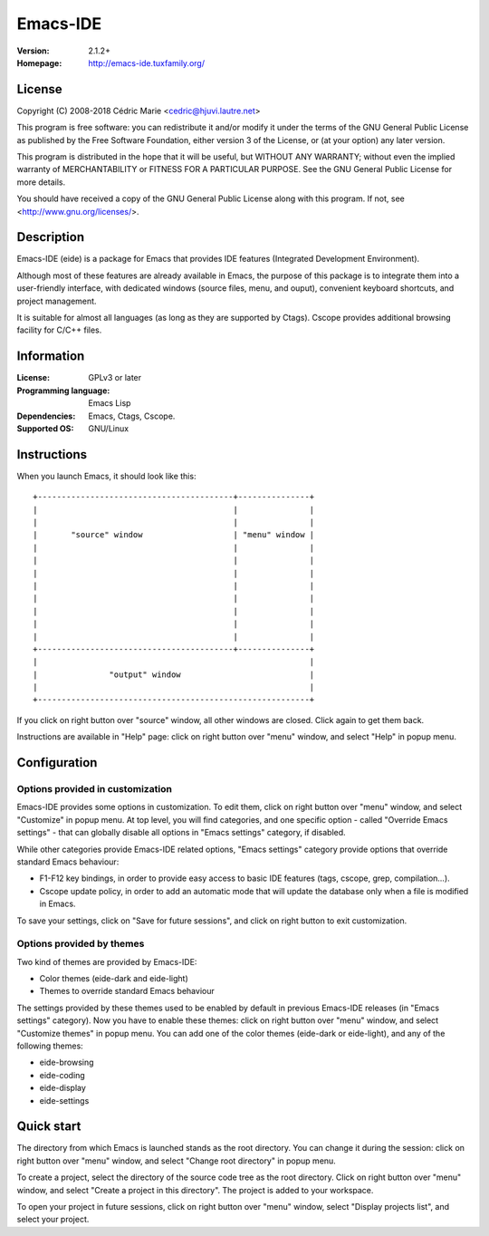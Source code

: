 =========
Emacs-IDE
=========

:Version: 2.1.2+
:Homepage: http://emacs-ide.tuxfamily.org/

License
=======

Copyright (C) 2008-2018 Cédric Marie <cedric@hjuvi.lautre.net>

This program is free software: you can redistribute it and/or
modify it under the terms of the GNU General Public License as
published by the Free Software Foundation, either version 3 of
the License, or (at your option) any later version.

This program is distributed in the hope that it will be useful,
but WITHOUT ANY WARRANTY; without even the implied warranty of
MERCHANTABILITY or FITNESS FOR A PARTICULAR PURPOSE. See the
GNU General Public License for more details.

You should have received a copy of the GNU General Public License
along with this program. If not, see <http://www.gnu.org/licenses/>.

Description
===========

Emacs-IDE (eide) is a package for Emacs that provides IDE features (Integrated
Development Environment).

Although most of these features are already available in Emacs, the purpose of
this package is to integrate them into a user-friendly interface, with
dedicated windows (source files, menu, and ouput), convenient keyboard
shortcuts, and project management.

It is suitable for almost all languages (as long as they are supported by
Ctags). Cscope provides additional browsing facility for C/C++ files.

Information
===========

:License: GPLv3 or later
:Programming language: Emacs Lisp
:Dependencies: Emacs, Ctags, Cscope.
:Supported OS: GNU/Linux

Instructions
============

When you launch Emacs, it should look like this:

::

  +-----------------------------------------+---------------+
  |                                         |               |
  |                                         |               |
  |       "source" window                   | "menu" window |
  |                                         |               |
  |                                         |               |
  |                                         |               |
  |                                         |               |
  |                                         |               |
  |                                         |               |
  |                                         |               |
  |                                         |               |
  +-----------------------------------------+---------------+
  |                                                         |
  |               "output" window                           |
  |                                                         |
  +---------------------------------------------------------+

If you click on right button over "source" window, all other windows are
closed. Click again to get them back.

Instructions are available in "Help" page: click on right button over "menu"
window, and select "Help" in popup menu.

Configuration
=============

Options provided in customization
---------------------------------

Emacs-IDE provides some options in customization. To edit them, click on right
button over "menu" window, and select "Customize" in popup menu.
At top level, you will find categories, and one specific option - called
"Override Emacs settings" - that can globally disable all options in "Emacs
settings" category, if disabled.

While other categories provide Emacs-IDE related options, "Emacs settings"
category provide options that override standard Emacs behaviour:

* F1-F12 key bindings, in order to provide easy access to basic IDE features
  (tags, cscope, grep, compilation...).
* Cscope update policy, in order to add an automatic mode that will update the
  database only when a file is modified in Emacs.

To save your settings, click on "Save for future sessions", and click on right
button to exit customization.

Options provided by themes
--------------------------

Two kind of themes are provided by Emacs-IDE:

* Color themes (eide-dark and eide-light)
* Themes to override standard Emacs behaviour

The settings provided by these themes used to be enabled by default in previous
Emacs-IDE releases (in "Emacs settings" category).
Now you have to enable these themes: click on right button over "menu" window,
and select "Customize themes" in popup menu.
You can add one of the color themes (eide-dark or eide-light), and any of the
following themes:

* eide-browsing
* eide-coding
* eide-display
* eide-settings

Quick start
===========

The directory from which Emacs is launched stands as the root directory. You
can change it during the session: click on right button over "menu" window, and
select "Change root directory" in popup menu.

To create a project, select the directory of the source code tree as the root
directory. Click on right button over "menu" window, and select "Create a
project in this directory". The project is added to your workspace.

To open your project in future sessions, click on right button over "menu"
window, select "Display projects list", and select your project.
